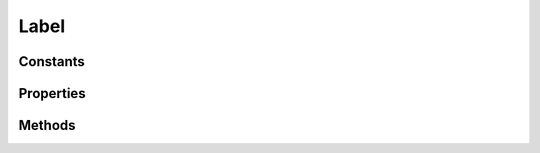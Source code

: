 .. rst-class:: phpdoctorst

.. role:: php(code)
	:language: php


Label
=====


.. php:namespace:: ThirtyBees\PostNL\Entity

.. php:class:: Label


	.. rst-class:: phpdoc-description
	
		| Class Label
		
	
	:Parent:
		:php:class:`ThirtyBees\\PostNL\\Entity\\AbstractEntity`
	

Constants
---------

.. php:const:: FORMAT_A4 = 1



.. php:const:: FORMAT_A6 = 2



Properties
----------

.. php:attr:: public defaultProperties

	:Type: string[][] 


.. php:attr:: protected static Content

	:Type: string | null Base 64 encoded content


.. php:attr:: protected static Contenttype

	:Type: string | null 


.. php:attr:: protected static Labeltype

	:Type: string | null 


Methods
-------

.. rst-class:: public

	.. php:method:: public __construct( $content=null, $contentType=null, $labelType=null)
	
		
		:Parameters:
			* **$content** (string | null)  
			* **$contentType** (string | null)  
			* **$labelType** (string | null)  

		
	
	

